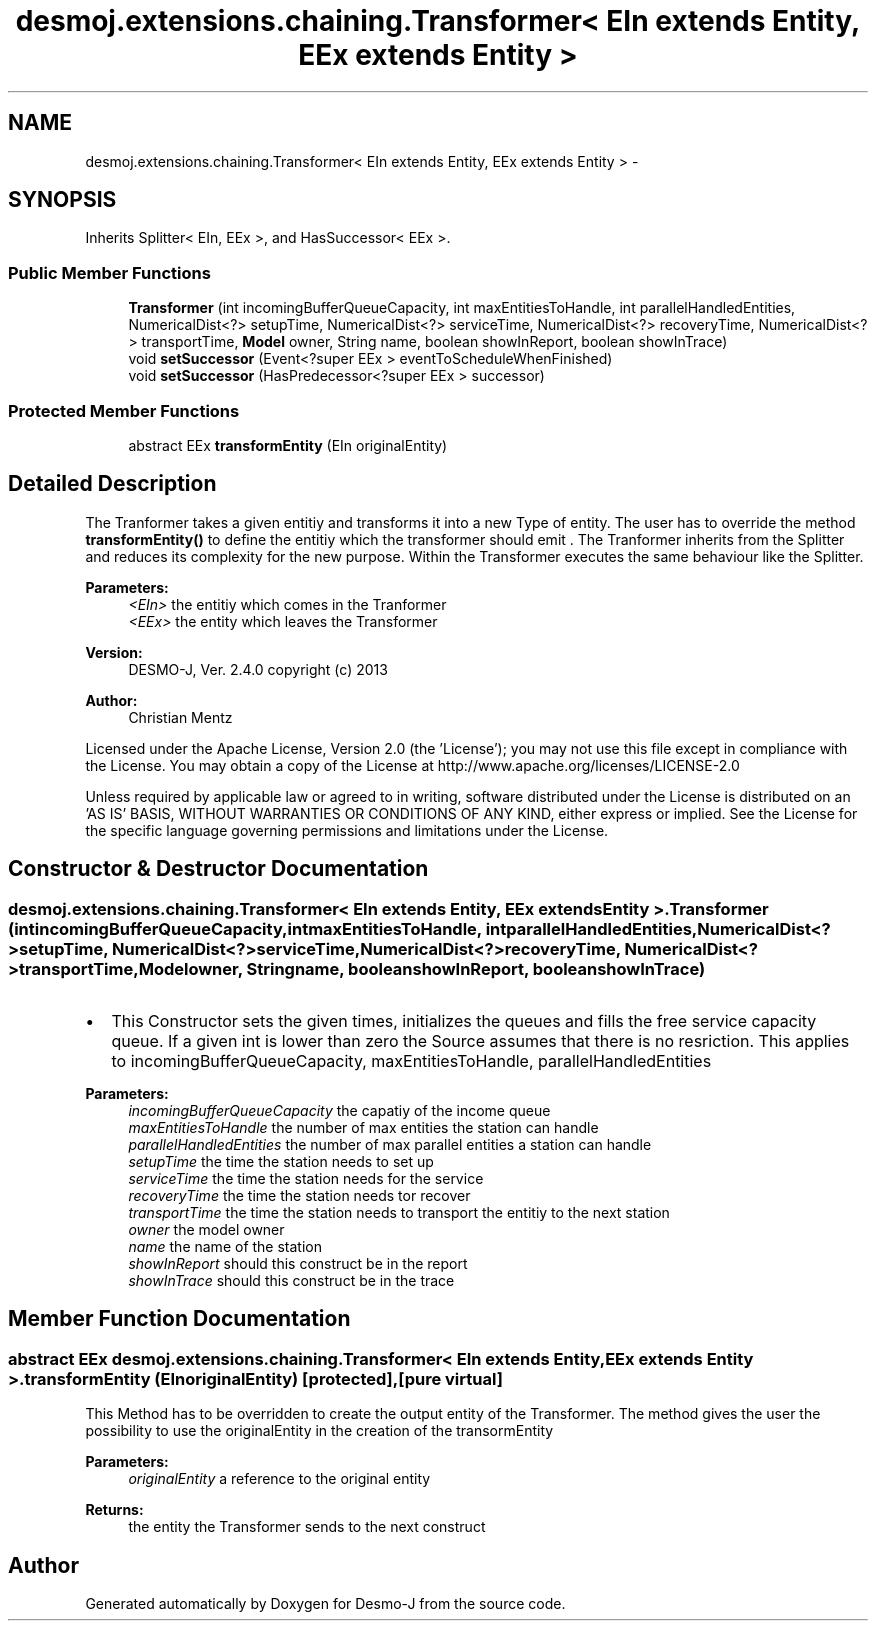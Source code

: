 .TH "desmoj.extensions.chaining.Transformer< EIn extends Entity, EEx extends Entity >" 3 "Wed Dec 4 2013" "Version 1.0" "Desmo-J" \" -*- nroff -*-
.ad l
.nh
.SH NAME
desmoj.extensions.chaining.Transformer< EIn extends Entity, EEx extends Entity > \- 
.SH SYNOPSIS
.br
.PP
.PP
Inherits Splitter< EIn, EEx >, and HasSuccessor< EEx >\&.
.SS "Public Member Functions"

.in +1c
.ti -1c
.RI "\fBTransformer\fP (int incomingBufferQueueCapacity, int maxEntitiesToHandle, int parallelHandledEntities, NumericalDist<?> setupTime, NumericalDist<?> serviceTime, NumericalDist<?> recoveryTime, NumericalDist<?> transportTime, \fBModel\fP owner, String name, boolean showInReport, boolean showInTrace)"
.br
.ti -1c
.RI "void \fBsetSuccessor\fP (Event<?super EEx > eventToScheduleWhenFinished)"
.br
.ti -1c
.RI "void \fBsetSuccessor\fP (HasPredecessor<?super EEx > successor)"
.br
.in -1c
.SS "Protected Member Functions"

.in +1c
.ti -1c
.RI "abstract EEx \fBtransformEntity\fP (EIn originalEntity)"
.br
.in -1c
.SH "Detailed Description"
.PP 
The Tranformer takes a given entitiy and transforms it into a new Type of entity\&. The user has to override the method \fBtransformEntity()\fP to define the entitiy which the transformer should emit \&. The Tranformer inherits from the Splitter and reduces its complexity for the new purpose\&. Within the Transformer executes the same behaviour like the Splitter\&.
.PP
\fBParameters:\fP
.RS 4
\fI<EIn>\fP the entitiy which comes in the Tranformer 
.br
\fI<EEx>\fP the entity which leaves the Transformer
.RE
.PP
\fBVersion:\fP
.RS 4
DESMO-J, Ver\&. 2\&.4\&.0 copyright (c) 2013 
.RE
.PP
\fBAuthor:\fP
.RS 4
Christian Mentz
.RE
.PP
Licensed under the Apache License, Version 2\&.0 (the 'License'); you may not use this file except in compliance with the License\&. You may obtain a copy of the License at http://www.apache.org/licenses/LICENSE-2.0
.PP
Unless required by applicable law or agreed to in writing, software distributed under the License is distributed on an 'AS IS' BASIS, WITHOUT WARRANTIES OR CONDITIONS OF ANY KIND, either express or implied\&. See the License for the specific language governing permissions and limitations under the License\&. 
.SH "Constructor & Destructor Documentation"
.PP 
.SS "desmoj\&.extensions\&.chaining\&.Transformer< EIn extends \fBEntity\fP, EEx extends \fBEntity\fP >\&.Transformer (intincomingBufferQueueCapacity, intmaxEntitiesToHandle, intparallelHandledEntities, NumericalDist<?>setupTime, NumericalDist<?>serviceTime, NumericalDist<?>recoveryTime, NumericalDist<?>transportTime, \fBModel\fPowner, Stringname, booleanshowInReport, booleanshowInTrace)"

.IP "\(bu" 2
This Constructor sets the given times, initializes the queues and fills the free service capacity queue\&. If a given int is lower than zero the Source assumes that there is no resriction\&. This applies to incomingBufferQueueCapacity, maxEntitiesToHandle, parallelHandledEntities
.PP
.PP
\fBParameters:\fP
.RS 4
\fIincomingBufferQueueCapacity\fP the capatiy of the income queue 
.br
\fImaxEntitiesToHandle\fP the number of max entities the station can handle 
.br
\fIparallelHandledEntities\fP the number of max parallel entities a station can handle 
.br
\fIsetupTime\fP the time the station needs to set up 
.br
\fIserviceTime\fP the time the station needs for the service 
.br
\fIrecoveryTime\fP the time the station needs tor recover 
.br
\fItransportTime\fP the time the station needs to transport the entitiy to the next station 
.br
\fIowner\fP the model owner 
.br
\fIname\fP the name of the station 
.br
\fIshowInReport\fP should this construct be in the report 
.br
\fIshowInTrace\fP should this construct be in the trace 
.RE
.PP

.SH "Member Function Documentation"
.PP 
.SS "abstract EEx desmoj\&.extensions\&.chaining\&.Transformer< EIn extends \fBEntity\fP, EEx extends \fBEntity\fP >\&.transformEntity (EInoriginalEntity)\fC [protected]\fP, \fC [pure virtual]\fP"
This Method has to be overridden to create the output entity of the Transformer\&. The method gives the user the possibility to use the originalEntity in the creation of the transormEntity
.PP
\fBParameters:\fP
.RS 4
\fIoriginalEntity\fP a reference to the original entity 
.RE
.PP
\fBReturns:\fP
.RS 4
the entity the Transformer sends to the next construct 
.RE
.PP


.SH "Author"
.PP 
Generated automatically by Doxygen for Desmo-J from the source code\&.
